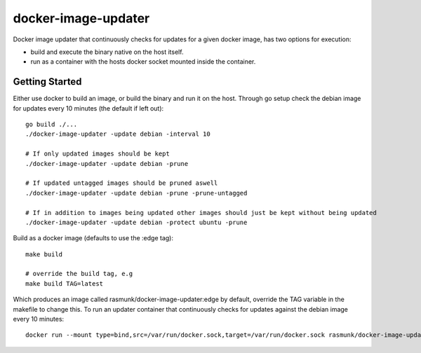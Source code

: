 ====================
docker-image-updater
====================

Docker image updater that continuously checks for updates for a given docker image,
has two options for execution:

- build and execute the binary native on the host itself.
- run as a container with the hosts docker socket mounted inside the container.

---------------
Getting Started
---------------

Either use docker to build an image, or build the binary and run it on the host.
Through go setup check the debian image for updates every 10 minutes (the default if left out)::

    go build ./...
    ./docker-image-updater -update debian -interval 10
    
    # If only updated images should be kept
    ./docker-image-updater -update debian -prune
    
    # If updated untagged images should be pruned aswell
    ./docker-image-updater -update debian -prune -prune-untagged
    
    # If in addition to images being updated other images should just be kept without being updated
    ./docker-image-updater -update debian -protect ubuntu -prune

Build as a docker image (defaults to use the :edge tag)::

    make build
    
    # override the build tag, e.g
    make build TAG=latest

Which produces an image called rasmunk/docker-image-updater:edge by default,
override the TAG variable in the makefile to change this. To run an updater container
that continuously checks for updates against the debian image every 10 minutes::

    docker run --mount type=bind,src=/var/run/docker.sock,target=/var/run/docker.sock rasmunk/docker-image-updater:edge -update debian



